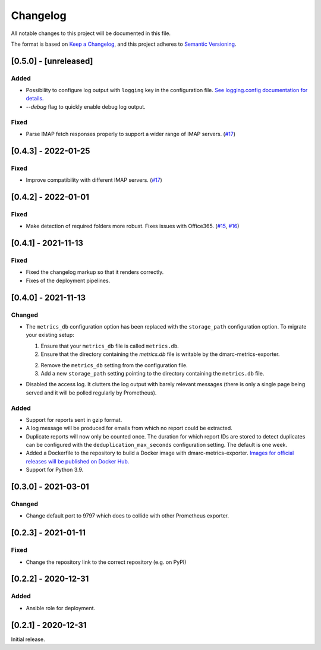 Changelog
=========

All notable changes to this project will be documented in this file.

The format is based on `Keep a Changelog <https://keepachangelog.com/en/1.0.0/>`_,
and this project adheres to `Semantic Versioning <https://semver.org/spec/v2.0.0.html>`_.

[0.5.0] - [unreleased]
----------------------

Added
^^^^^

* Possibility to configure log output with ``logging`` key in the configuration
  file. `See logging.config documentation for details.
  <https://docs.python.org/3/library/logging.config.html#configuration-dictionary-schema>`_
* `--debug` flag to quickly enable debug log output.


Fixed
^^^^^

* Parse IMAP fetch responses properly to support a wider range of IMAP servers.
  (`#17 <https://github.com/jgosmann/dmarc-metrics-exporter/issues/17>`_)


[0.4.3] - 2022-01-25
--------------------

Fixed
^^^^^

* Improve compatibility with different IMAP servers.
  (`#17 <https://github.com/jgosmann/dmarc-metrics-exporter/issues/17>`_)


[0.4.2] - 2022-01-01
--------------------

Fixed
^^^^^

* Make detection of required folders more robust. Fixes issues with Office365.
  (`#15 <https://github.com/jgosmann/dmarc-metrics-exporter/issues/15>`_,
  `#16 <https://github.com/jgosmann/dmarc-metrics-exporter/pull/16>`_)


[0.4.1] - 2021-11-13
--------------------

Fixed
^^^^^

* Fixed the changelog markup so that it renders correctly.
* Fixes of the deployment pipelines.


[0.4.0] - 2021-11-13
--------------------

Changed
^^^^^^^

* The ``metrics_db`` configuration option has been replaced with the
  ``storage_path`` configuration option. To migrate your existing setup:

  1. Ensure that your ``metrics_db`` file is called ``metrics.db``.
  2. Ensure that the directory containing the `metrics.db` file is writable by
     the dmarc-metrics-exporter.
  2. Remove the ``metrics_db`` setting from the configuration file.
  3. Add a new ``storage_path`` setting pointing to the directory containing the
     ``metrics.db`` file.

* Disabled the access log. It clutters the log output with barely relevant
  messages (there is only a single page being served and it will be polled
  regularly by Prometheus).

Added
^^^^^

* Support for reports sent in gzip format.
* A log message will be produced for emails from which no report could be
  extracted.
* Duplicate reports will now only be counted once. The duration for which report
  IDs are stored to detect duplicates can be configured with the
  ``deduplication_max_seconds`` configuration setting. The default is one week.
* Added a Dockerfile to the repository to build a Docker image with
  dmarc-metrics-exporter. `Images for official releases will be published on
  Docker Hub. <https://hub.docker.com/repository/docker/jgosmann/dmarc-metrics-exporter>`_
* Support for Python 3.9.


[0.3.0] - 2021-03-01
--------------------

Changed
^^^^^^^

* Change default port to 9797 which does to collide with other Prometheus
  exporter.


[0.2.3] - 2021-01-11
--------------------

Fixed
^^^^^

* Change the repository link to the correct repository (e.g. on PyPI)


[0.2.2] - 2020-12-31
--------------------

Added
^^^^^

* Ansible role for deployment.


[0.2.1] - 2020-12-31
--------------------

Initial release.
